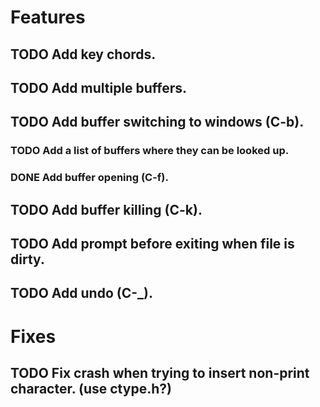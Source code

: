 * Features
** TODO Add key chords.
** TODO Add multiple buffers.
** TODO Add buffer switching to windows (C-b).
*** TODO Add a list of buffers where they can be looked up.
*** DONE Add buffer opening (C-f).
** TODO Add buffer killing (C-k).
** TODO Add prompt before exiting when file is dirty.
** TODO Add undo (C-_).

* Fixes
** TODO Fix crash when trying to insert non-print character. (use ctype.h?)

